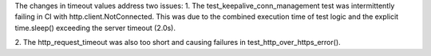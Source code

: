 The changes in timeout values address two issues:
1. The test_keepalive_conn_management test was intermittently
failing in CI with http.client.NotConnected.
This was due to the combined execution time of test logic and
the explicit time.sleep() exceeding the server timeout (2.0s).

2. The http_request_timeout was also too short and causing
failures in test_http_over_https_error().
